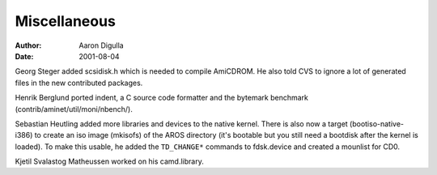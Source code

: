 =============
Miscellaneous
=============

:Author: Aaron Digulla
:Date:   2001-08-04

Georg Steger added scsidisk.h which is needed to compile AmiCDROM.
He also told CVS to ignore a lot of generated files in the new
contributed packages.

Henrik Berglund ported indent, a C source code formatter and the bytemark
benchmark (contrib/aminet/util/moni/nbench/).

Sebastian Heutling added more libraries and devices to the native
kernel. There is also now a target (bootiso-native-i386) to create
an iso image (mkisofs) of the AROS directory (it's bootable but you still need
a bootdisk after the kernel is loaded). To make this usable, he
added the ``TD_CHANGE*`` commands to fdsk.device and created a mounlist
for CD0.

Kjetil Svalastog Matheussen worked on his camd.library.
